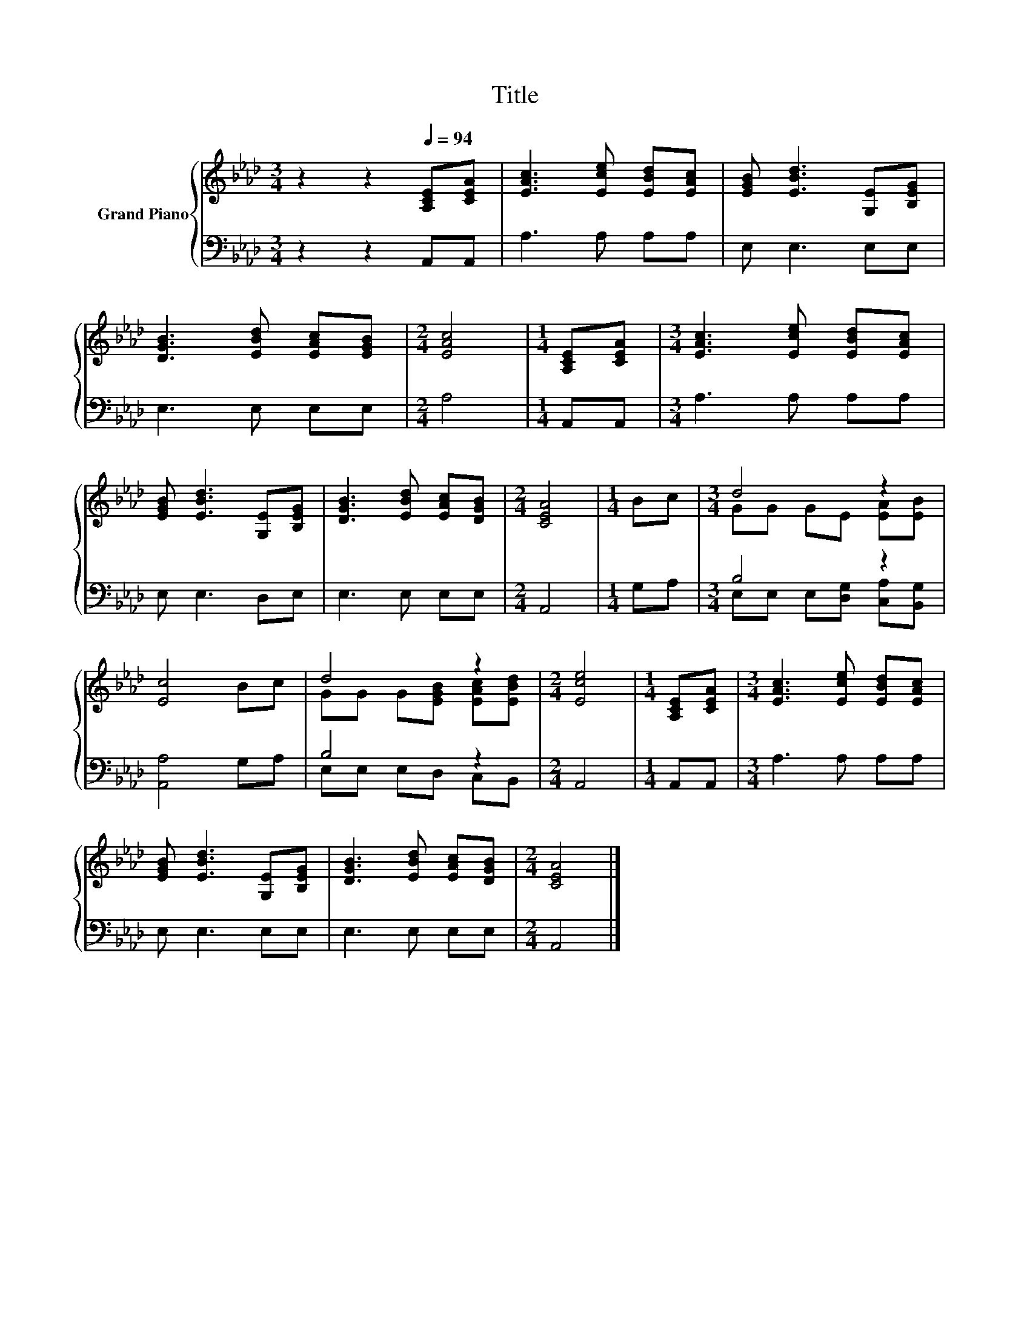 X:1
T:Title
%%score { ( 1 3 ) | ( 2 4 ) }
L:1/8
M:3/4
K:Ab
V:1 treble nm="Grand Piano"
V:3 treble 
V:2 bass 
V:4 bass 
V:1
 z2 z2[Q:1/4=94] [A,CE][CEA] | [EAc]3 [Ece] [EBd][EAc] | [EGB] [EBd]3 [G,E][B,EG] | %3
 [DGB]3 [EBd] [EAc][EGB] |[M:2/4] [EAc]4 |[M:1/4] [A,CE][CEA] |[M:3/4] [EAc]3 [Ece] [EBd][EAc] | %7
 [EGB] [EBd]3 [G,E][B,EG] | [DGB]3 [EBd] [EAc][DGB] |[M:2/4] [CEA]4 |[M:1/4] Bc |[M:3/4] d4 z2 | %12
 [Ec]4 Bc | d4 z2 |[M:2/4] [Ece]4 |[M:1/4] [A,CE][CEA] |[M:3/4] [EAc]3 [Ece] [EBd][EAc] | %17
 [EGB] [EBd]3 [G,E][B,EG] | [DGB]3 [EBd] [EAc][DGB] |[M:2/4] [CEA]4 |] %20
V:2
 z2 z2 A,,A,, | A,3 A, A,A, | E, E,3 E,E, | E,3 E, E,E, |[M:2/4] A,4 |[M:1/4] A,,A,, | %6
[M:3/4] A,3 A, A,A, | E, E,3 D,E, | E,3 E, E,E, |[M:2/4] A,,4 |[M:1/4] G,A, |[M:3/4] B,4 z2 | %12
 [A,,A,]4 G,A, | B,4 z2 |[M:2/4] A,,4 |[M:1/4] A,,A,, |[M:3/4] A,3 A, A,A, | E, E,3 E,E, | %18
 E,3 E, E,E, |[M:2/4] A,,4 |] %20
V:3
 x6 | x6 | x6 | x6 |[M:2/4] x4 |[M:1/4] x2 |[M:3/4] x6 | x6 | x6 |[M:2/4] x4 |[M:1/4] x2 | %11
[M:3/4] GG GE [EA][EB] | x6 | GG G[EGB] [EAc][EBd] |[M:2/4] x4 |[M:1/4] x2 |[M:3/4] x6 | x6 | x6 | %19
[M:2/4] x4 |] %20
V:4
 x6 | x6 | x6 | x6 |[M:2/4] x4 |[M:1/4] x2 |[M:3/4] x6 | x6 | x6 |[M:2/4] x4 |[M:1/4] x2 | %11
[M:3/4] E,E, E,[D,G,] [C,A,][B,,G,] | x6 | E,E, E,D, C,B,, |[M:2/4] x4 |[M:1/4] x2 |[M:3/4] x6 | %17
 x6 | x6 |[M:2/4] x4 |] %20

